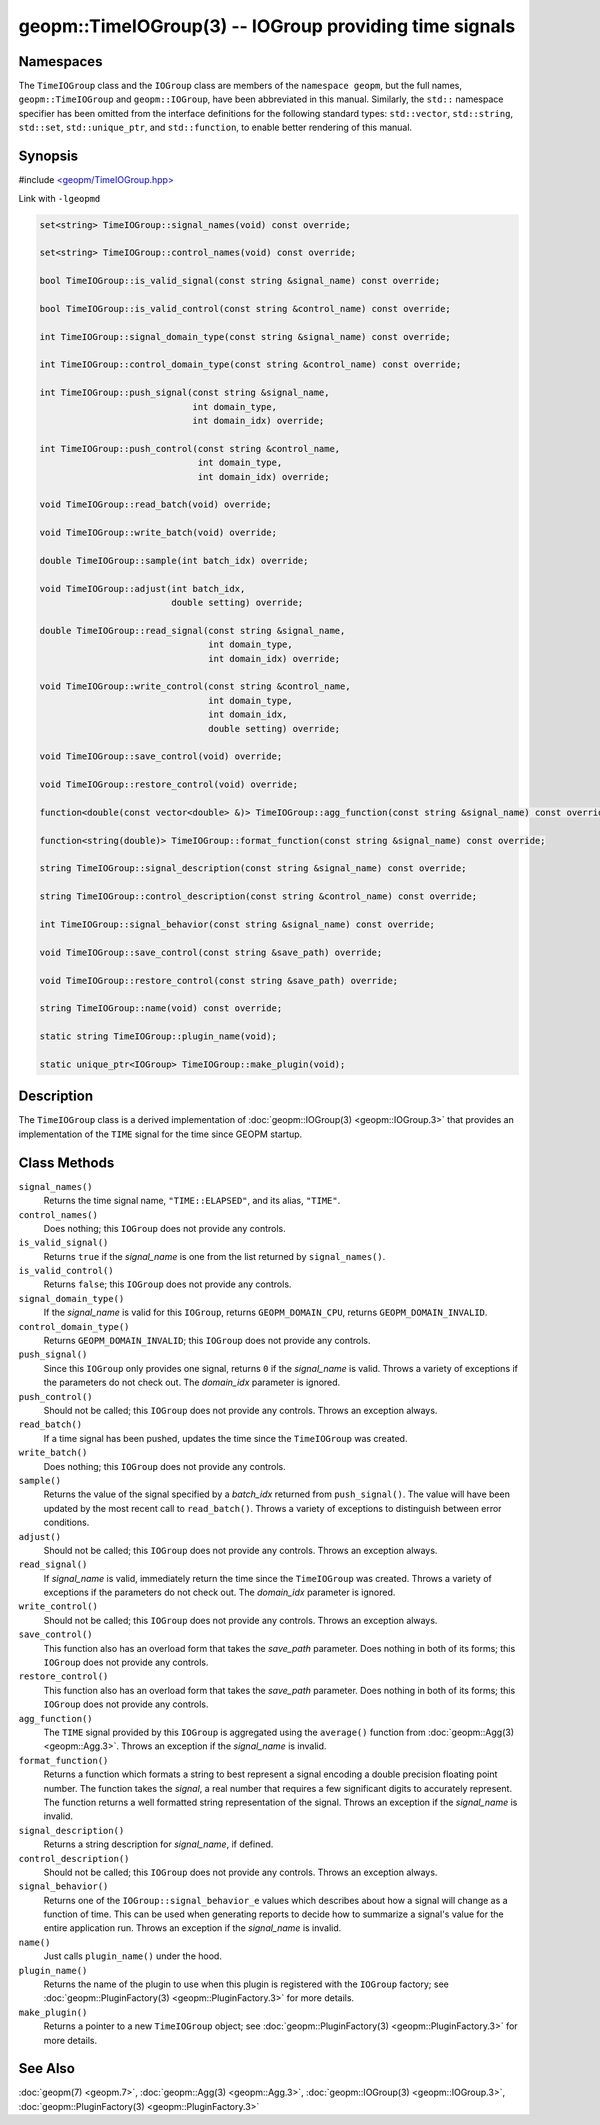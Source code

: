 
geopm::TimeIOGroup(3) -- IOGroup providing time signals
=======================================================


Namespaces
----------

The ``TimeIOGroup`` class and the ``IOGroup`` class are members of the ``namespace geopm``\ , but
the full names, ``geopm::TimeIOGroup`` and ``geopm::IOGroup``, have been abbreviated in this
manual.  Similarly, the ``std::`` namespace specifier has been omitted from the
interface definitions for the following standard types: ``std::vector``\ ,
``std::string``\ , ``std::set``\ , ``std::unique_ptr``\ , and ``std::function``\ , to enable better rendering of
this manual.


Synopsis
--------

#include `<geopm/TimeIOGroup.hpp> <https://github.com/geopm/geopm/blob/dev/libgeopmd/include/TimeIOGroup.hpp>`_

Link with ``-lgeopmd``


.. code-block:: c++

       set<string> TimeIOGroup::signal_names(void) const override;

       set<string> TimeIOGroup::control_names(void) const override;

       bool TimeIOGroup::is_valid_signal(const string &signal_name) const override;

       bool TimeIOGroup::is_valid_control(const string &control_name) const override;

       int TimeIOGroup::signal_domain_type(const string &signal_name) const override;

       int TimeIOGroup::control_domain_type(const string &control_name) const override;

       int TimeIOGroup::push_signal(const string &signal_name,
                                    int domain_type,
                                    int domain_idx) override;

       int TimeIOGroup::push_control(const string &control_name,
                                     int domain_type,
                                     int domain_idx) override;

       void TimeIOGroup::read_batch(void) override;

       void TimeIOGroup::write_batch(void) override;

       double TimeIOGroup::sample(int batch_idx) override;

       void TimeIOGroup::adjust(int batch_idx,
                                double setting) override;

       double TimeIOGroup::read_signal(const string &signal_name,
                                       int domain_type,
                                       int domain_idx) override;

       void TimeIOGroup::write_control(const string &control_name,
                                       int domain_type,
                                       int domain_idx,
                                       double setting) override;

       void TimeIOGroup::save_control(void) override;

       void TimeIOGroup::restore_control(void) override;

       function<double(const vector<double> &)> TimeIOGroup::agg_function(const string &signal_name) const override;

       function<string(double)> TimeIOGroup::format_function(const string &signal_name) const override;

       string TimeIOGroup::signal_description(const string &signal_name) const override;

       string TimeIOGroup::control_description(const string &control_name) const override;

       int TimeIOGroup::signal_behavior(const string &signal_name) const override;

       void TimeIOGroup::save_control(const string &save_path) override;

       void TimeIOGroup::restore_control(const string &save_path) override;

       string TimeIOGroup::name(void) const override;

       static string TimeIOGroup::plugin_name(void);

       static unique_ptr<IOGroup> TimeIOGroup::make_plugin(void);

Description
-----------

The ``TimeIOGroup`` class is a derived implementation of :doc:`geopm::IOGroup(3) <geopm::IOGroup.3>`
that provides an implementation of the ``TIME`` signal for the time since GEOPM startup.

Class Methods
-------------


``signal_names()``
  Returns the time signal name, ``"TIME::ELAPSED"``, and its alias, ``"TIME"``.

``control_names()``
  Does nothing; this ``IOGroup`` does not provide any controls.

``is_valid_signal()``
  Returns ``true`` if the *signal_name* is one from the list returned by
  ``signal_names()``.

``is_valid_control()``
  Returns ``false``; this ``IOGroup`` does not provide any controls.

``signal_domain_type()``
  If the *signal_name* is valid for this ``IOGroup``, returns
  ``GEOPM_DOMAIN_CPU``, returns ``GEOPM_DOMAIN_INVALID``.

``control_domain_type()``
  Returns ``GEOPM_DOMAIN_INVALID``; this ``IOGroup`` does not provide any controls.

``push_signal()``
  Since this ``IOGroup`` only provides one signal, returns ``0`` if the *signal_name*
  is valid. Throws a variety of exceptions if the parameters do not check out.
  The *domain_idx* parameter is ignored.

``push_control()``
  Should not be called; this ``IOGroup`` does not provide any controls.
  Throws an exception always.

``read_batch()``
  If a time signal has been pushed, updates the time since the
  ``TimeIOGroup`` was created.

``write_batch()``
  Does nothing; this ``IOGroup`` does not provide any controls.

``sample()``
  Returns the value of the signal specified by a *batch_idx*
  returned from ``push_signal()``.  The value will have been updated by
  the most recent call to ``read_batch()``.
  Throws a variety of exceptions to distinguish between error conditions.

``adjust()``
  Should not be called; this ``IOGroup`` does not provide any controls.
  Throws an exception always.

``read_signal()``
  If *signal_name* is valid, immediately return the time since the
  ``TimeIOGroup`` was created.
  Throws a variety of exceptions if the parameters do not check out.
  The *domain_idx* parameter is ignored.

``write_control()``
  Should not be called; this ``IOGroup`` does not provide any controls.
  Throws an exception always.

``save_control()``
  This function also has an overload form that takes the *save_path* parameter.
  Does nothing in both of its forms; this ``IOGroup`` does not provide any controls.

``restore_control()``
  This function also has an overload form that takes the *save_path* parameter.
  Does nothing in both of its forms; this ``IOGroup`` does not provide any controls.

``agg_function()``
  The ``TIME`` signal provided by this ``IOGroup`` is aggregated using the
  ``average()`` function from :doc:`geopm::Agg(3) <geopm::Agg.3>`.
  Throws an exception if the *signal_name* is invalid.

``format_function()``
  Returns a function which formats a string to best represent a signal encoding a
  double precision floating point number. The function takes the *signal*,
  a real number that requires a few significant digits to accurately represent.
  The function returns a well formatted string representation of the signal.
  Throws an exception if the *signal_name* is invalid.

``signal_description()``
  Returns a string description for *signal_name*\ , if defined.

``control_description()``
  Should not be called; this ``IOGroup`` does not provide any controls.
  Throws an exception always.

``signal_behavior()``
  Returns one of the ``IOGroup::signal_behavior_e`` values which
  describes about how a signal will change as a function of time.
  This can be used when generating reports to decide how to
  summarize a signal's value for the entire application run.
  Throws an exception if the *signal_name* is invalid.

``name()``
  Just calls ``plugin_name()`` under the hood.

``plugin_name()``
  Returns the name of the plugin to use when this plugin is
  registered with the ``IOGroup`` factory; see
  :doc:`geopm::PluginFactory(3) <geopm::PluginFactory.3>` for more details.

``make_plugin()``
  Returns a pointer to a new ``TimeIOGroup`` object; see
  :doc:`geopm::PluginFactory(3) <geopm::PluginFactory.3>` for more details.

See Also
--------

:doc:`geopm(7) <geopm.7>`\ ,
:doc:`geopm::Agg(3) <geopm::Agg.3>`\ ,
:doc:`geopm::IOGroup(3) <geopm::IOGroup.3>`\ ,
:doc:`geopm::PluginFactory(3) <geopm::PluginFactory.3>`
